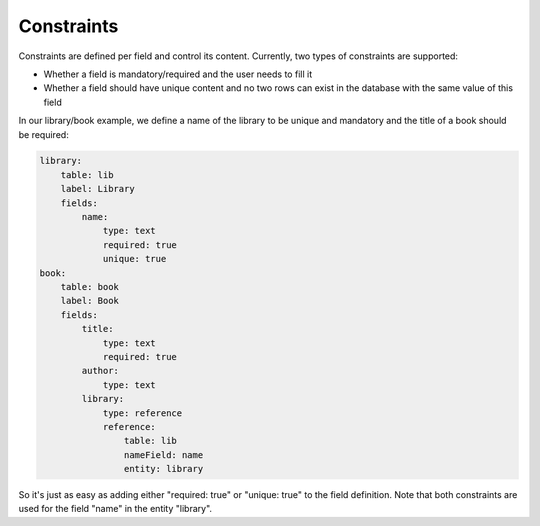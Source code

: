 Constraints
===========

Constraints are defined per field and control its content. Currently, two
types of constraints are supported:

* Whether a field is mandatory/required and the user needs to fill it
* Whether a field should have unique content and no two rows can exist in the
  database with the same value of this field

In our library/book example, we define a name of the library to be unique and
mandatory and the title of a book should be required:

.. code-block:: yaml

    library:
        table: lib
        label: Library
        fields:
            name:
                type: text
                required: true
                unique: true
    book:
        table: book
        label: Book
        fields:
            title:
                type: text
                required: true
            author:
                type: text
            library:
                type: reference
                reference:
                    table: lib
                    nameField: name
                    entity: library

So it's just as easy as adding either "required: true" or "unique: true" to the
field definition. Note that both constraints are used for the field "name" in
the entity "library".
